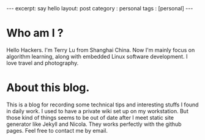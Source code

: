 #+STARTUP: showall indent
#+OPTIONS: toc:nil
#+STARTUP: hidestars
#+BEGIN_HTML
---
excerpt: say hello
layout: post
category : personal
tags : [personal]
---
#+END_HTML
* Who am I ?
Hello Hackers.
I'm Terry Lu from Shanghai China. Now I'm mainly focus on algorithm learning, along with embedded Linux software development. I love travel and photography.
* About this blog.
This is a blog for recording some technical tips and interesting stuffs I found in daily work.
I used to have a private wiki set up on my workstation. But those kind of things seems to be out of date after I meet static site generator like Jekyll and Nicola. They works perfectly with the github pages.
Feel free to contact me by email.